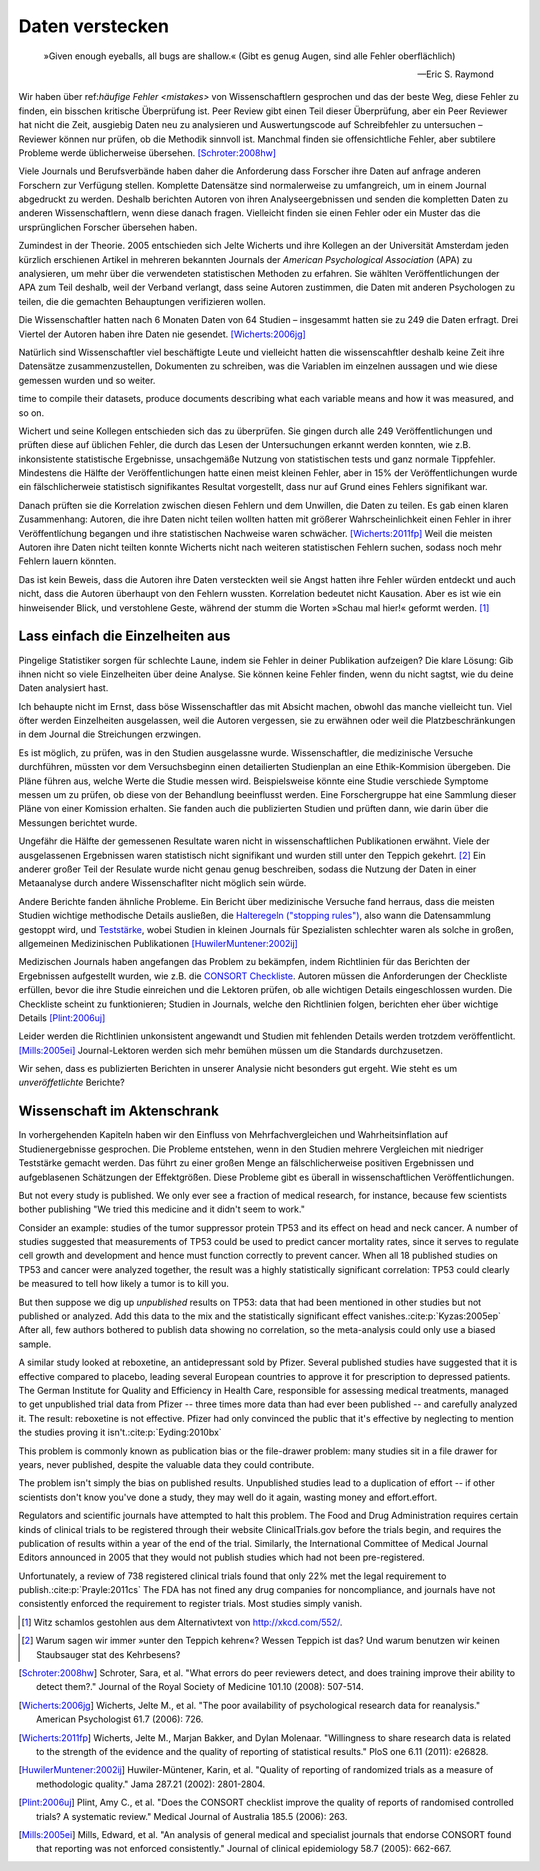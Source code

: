 .. index:: open data

.. _hiding-data:

.. ***************
.. Hiding the data
.. ***************

*******************
Daten verstecken
*******************

.. epigraph::

	»Given enough eyeballs, all bugs are shallow.« (Gibt es genug Augen, sind alle Fehler oberflächlich)

	-- Eric S. Raymond

Wir haben über ref:`häufige Fehler <mistakes>` von Wissenschaftlern gesprochen und das der beste Weg, diese Fehler zu finden, ein bisschen kritische Überprüfung ist. Peer Review gibt einen Teil dieser Überprüfung, aber ein Peer Reviewer hat nicht die Zeit, ausgiebig Daten neu zu analysieren und Auswertungscode auf Schreibfehler zu untersuchen – Reviewer können nur prüfen, ob die Methodik sinnvoll ist. Manchmal finden sie offensichtliche Fehler, aber subtilere Probleme werde üblicherweise übersehen. [Schroter:2008hw]_

.. We've talked about the :ref:`common mistakes <mistakes>` made by scientists, and how the best way to spot them is a bit of outside scrutiny. Peer review provides some of this scrutiny, but a peer reviewer doesn't have the time to extensively re-analyze data and read code for typos -- reviewers can only check that the methodology makes good sense. Sometimes they spot obvious errors, but subtle problems are usually missed.\ :cite:p:`Schroter:2008hw`


Viele Journals und Berufsverbände haben daher die Anforderung dass Forscher ihre Daten auf anfrage anderen Forschern zur Verfügung stellen. Komplette Datensätze sind normalerweise zu umfangreich, um in einem Journal abgedruckt zu werden. Deshalb berichten Autoren von ihren Analyseergebnissen und senden die kompletten Daten zu anderen Wissenschaftlern, wenn diese danach fragen. Vielleicht finden sie einen Fehler oder ein Muster das die ursprünglichen Forscher übersehen haben.

.. This is why many journals and professional societies require researchers to make their data available to other scientists on request. Full datasets are usually too large to print in the pages of a journal, so authors report their results and send the complete data to other scientists if they ask for a copy. Perhaps they will find an error or a pattern the original scientists missed.

Zumindest in der Theorie. 2005 entschieden sich Jelte Wicherts und ihre Kollegen an der Universität Amsterdam  jeden kürzlich erschienen Artikel in mehreren bekannten Journals der *American Psychological Association* (APA) zu analysieren, um mehr über die verwendeten statistischen Methoden zu erfahren. Sie wählten Veröffentlichungen der APA zum Teil deshalb, weil der Verband verlangt, dass seine Autoren zustimmen, die Daten mit anderen Psychologen zu teilen, die die gemachten Behauptungen verifizieren wollen.

.. Or so it goes in theory. In 2005, Jelte Wicherts and colleagues at the University of Amsterdam decided to analyze every recent article in several prominent journals of the American Psychological Association to learn about their statistical methods. They chose the APA partly because it requires authors to agree to share their data with other psychologists seeking to verify their claims.

Die Wissenschaftler hatten nach 6 Monaten Daten von 64 Studien – insgesammt hatten sie zu 249 die Daten erfragt. Drei Viertel der Autoren haben ihre Daten nie gesendet. [Wicherts:2006jg]_

.. Of the 249 studies they sought data for, they had only received data for 64 six months later. Almost three quarters of study authors never sent their data.\ :cite:p:`Wicherts:2006jg`

Natürlich sind Wissenschaftler viel beschäftigte Leute und vielleicht hatten die wissenscahftler deshalb keine Zeit ihre Datensätze zusammenzustellen, Dokumenten zu schreiben, was die Variablen im einzelnen aussagen und wie diese gemessen wurden und so weiter.

.. Of course, scientists are busy people, and perhaps they simply didn't have the
time to compile their datasets, produce documents describing what each variable
means and how it was measured, and so on.

.. index:: p value; errors in calculation

Wichert und seine Kollegen entschieden sich das zu überprüfen. Sie gingen durch alle 249 Veröffentlichungen und prüften diese auf üblichen Fehler, die durch das Lesen der Untersuchungen erkannt werden konnten, wie z.B. inkonsistente statistische Ergebnisse, unsachgemäße Nutzung von statistischen tests und ganz normale Tippfehler. Mindestens die Hälfte der Veröffentlichungen hatte einen meist kleinen Fehler, aber in 15% der Veröffentlichungen wurde ein fälschlicherweie statistisch signifikantes Resultat vorgestellt, dass nur auf Grund eines Fehlers signifikant war.

.. Wicherts and his colleagues decided they'd test this. They trawled through all the studies looking for common errors which could be spotted by reading the paper, such as inconsistent statistical results, misuse of various statistical tests, and ordinary typos. At least half of the papers had an error, usually minor, but 15% reported at least one statistically significant result which was only significant because of an error.

Danach prüften sie die Korrelation zwischen diesen Fehlern und dem Unwillen, die Daten zu teilen. Es gab einen klaren Zusammenhang: Autoren, die ihre Daten nicht teilen wollten hatten mit größerer Wahrscheinlichkeit einen Fehler in ihrer Veröffentlíchung begangen und ihre statistischen Nachweise waren schwächer. [Wicherts:2011fp]_  Weil die meisten Autoren ihre Daten nicht teilten konnte Wicherts nicht nach weiteren statistischen Fehlern suchen, sodass noch mehr Fehlern lauern könnten.

.. Next, they looked for a correlation between these errors and an unwillingness to share data. There was a clear relationship. Authors who refused to share their data were more likely to have committed an error in their paper, and their statistical evidence tended to be weaker.\ :cite:p:`Wicherts:2011fp` Because most authors refused to share their data, Wicherts could not dig for deeper statistical errors, and many more may be lurking.

Das ist kein Beweis, dass die Autoren ihre Daten versteckten weil sie Angst hatten ihre Fehler würden entdeckt und auch nicht, dass die Autoren überhaupt von den Fehlern wussten. Korrelation bedeutet nicht Kausation. Aber es ist wie ein hinweisender Blick, und verstohlene Geste, während der stumm die Worten »Schau mal hier!« geformt werden. [#xkcd]_

.. This is certainly not proof that authors hid their data out of fear their errors may be uncovered, or even that the authors knew about the errors at all. Correlation doesn't imply causation, but it does waggle its eyebrows suggestively and gesture furtively while mouthing "look over there."  [#xkcd]_

.. _omit-details:

Lass einfach die Einzelheiten aus
---------------------------------

.. Just leave out the details
.. --------------------------

Pingelige Statistiker sorgen für schlechte Laune, indem sie Fehler in deiner Publikation aufzeigen? Die klare Lösung: Gib ihnen nicht so viele Einzelheiten über deine Analyse. Sie können keine Fehler finden, wenn du nicht sagtst, wie du deine Daten analysiert hast.

.. Nitpicking statisticians getting you down by pointing out flaws in your paper? There's one clear solution: don't publish as much detail! They can't find the errors if you don't say how you evaluated your data.

Ich behaupte nicht im Ernst, dass böse Wissenschaftler das mit Absicht machen, obwohl das manche vielleicht tun. Viel öfter werden Einzelheiten ausgelassen, weil die Autoren vergessen, sie zu erwähnen oder weil die Platzbeschränkungen in dem Journal die Streichungen erzwingen.

.. I don't mean to seriously suggest that evil scientists do this intentionally, although perhaps some do. More frequently, details are left out because authors simply forgot to include them, or because journal space limits force their omission.

Es ist möglich, zu prüfen, was in den Studien ausgelassne wurde. Wissenschaftler, die medizinische Versuche durchführen, müssten vor dem Versuchsbeginn einen detailierten Studienplan an eine Ethik-Kommision übergeben. Die Pläne führen aus, welche Werte die Studie messen wird. Beispielsweise könnte eine Studie verschiede Symptome messen um zu prüfen, ob diese von der Behandlung beeinflusst werden.  Eine Forschergruppe hat eine Sammlung dieser Pläne von einer Komission erhalten. Sie fanden auch die publizierten Studien und prüften dann, wie darin über die Messungen berichtet wurde.

.. It's possible to evaluate studies to see what they left out. Scientists leading medical trials are required to provide detailed study plans to ethical review boards before starting a trial, so one group of researchers obtained a collection of these plans from a review board. The plans specify which outcomes the study will measure: for instance, a study might monitor various symptoms to see if any are influenced by the treatment. The researchers then found the published results of these studies and looked for how well these outcomes were reported.

Ungefähr die Hälfte der gemessenen Resultate waren nicht in wissenschaftlichen Publikationen erwähnt. Viele der ausgelassenen Ergebnissen waren statistisch nicht signifikant und wurden still unter den Teppich gekehrt. [#rug]_ Ein anderer großer Teil der Resulate wurde nicht genau genug beschreiben, sodass die Nutzung der Daten in einer Metaanalyse durch andere Wissenschaflter nicht möglich sein würde.

.. Roughly half of the outcomes never appeared in the scientific journal papers at all. Many of these were statistically insignificant results which were swept under the rug. [#rug]_ Another large chunk of results were not reported in sufficient detail for scientists to use the results for further meta-analysis.\ :cite:p:`Chan:2004gm`

.. index:: stopping rules; omitted

Andere Berichte fanden ähnliche Probleme. Ein Bericht über medizinische Versuche fand herraus, dass die meisten Studien wichtige methodische Details ausließen, die `Halteregeln ("stopping rules") <stopping-rules>`_, also wann die Datensammlung gestoppt wird, und `Teststärke <power>`_, wobei Studien in kleinen Journals für Spezialisten schlechter waren als solche in großen, allgemeinen Medizinischen Publikationen [HuwilerMuntener:2002ij]_

.. NOTE: hier wohl eher "methodische" statt methodologische

.. Other reviews have found similar problems. A review of medical trials found that most studies omit important methodological details, such as :ref:`stopping rules <stopping-rules>` and :ref:`power calculations <power>`, with studies in small specialist journals faring worse than those in large general medicine journals.\ :cite:p:`HuwilerMuntener:2002ij`


.. TODO: though not all of it. = nicht alle details oder nicht alle journals oder nicht alle Studien?. Beim lesen des Papers: Es scheint einen Effekt zugunsten von Consort zu geben, aber manche Publikationen werden auch schlechter (wobei: Korrelation nicht Kausation!)

Medizischen Journals haben angefangen das Problem zu bekämpfen, indem Richtlinien für das Berichten der Ergebnissen aufgestellt wurden, wie z.B. die `CONSORT Checkliste <http://www.consort-statement.org/>`_. Autoren müssen die Anforderungen der Checkliste erfüllen, bevor die ihre Studie einreichen und die Lektoren prüfen, ob alle wichtigen Details eingeschlossen wurden. Die Checkliste scheint zu funktionieren; Studien in Journals, welche den Richtlinien folgen, berichten eher über wichtige Details [Plint:2006uj]_

Leider werden die Richtlinien unkonsistent angewandt und Studien mit fehlenden Details werden trotzdem veröffentlicht. [Mills:2005ei]_ Journal-Lektoren werden sich mehr bemühen müssen um die Standards durchzusetzen.

.. Medical journals have begun to combat this problem with standards for reporting of results, such as the `CONSORT checklist <http://www.consort-statement.org/>`_. Authors are required to follow the checklist's requirements before submitting their studies, and editors check to make sure all relevant details are included. The checklist seems to work; studies published in journals which follow the guidelines tend to report more essential detail, although not all of it.\ :cite:p:`Plint:2006uj` Unfortunately the standards are inconsistently applied and studies often slip through with missing details nonetheless.\ :cite:p:`Mills:2005ei` Journal editors will need to make a greater effort to enforce reporting standards.

Wir sehen, dass es publizierten Berichten in unserer Analysie nicht besonders gut ergeht. Wie steht es um *unveröffetlichte* Berichte?


.. We see that published papers aren't faring very well. What about *unpublished* studies?

Wissenschaft im Aktenschrank
----------------------------

.. Science in a filing cabinet
.. ---------------------------
In vorhergehenden Kapiteln haben wir den Einfluss von Mehrfachvergleichen und Wahrheitsinflation auf Studienergebnisse gesprochen. Die Probleme entstehen, wenn in den Studien mehrere Vergleichen mit niedriger Teststärke gemacht werden. Das führt zu einer großen Menge an fälschlicherweise positiven Ergebnissen und aufgeblasenen Schätzungen der Effektgrößen. Diese Probleme gibt es überall in wissenschaftlichen Veröffentlichungen. 

.. Earlier we saw the impact of :ref:`multiple comparisons <multiple-comparisons>` and :ref:`truth inflation <truth-inflation>` on study results. These problems arise when studies make numerous comparisons with low statistical power, giving a high rate of false positives and inflated estimates of effect sizes, and they appear everywhere in published research.

But not every study is published. We only ever see a fraction of medical research, for instance, because few scientists bother publishing "We tried this medicine and it didn't seem to work."

Consider an example: studies of the tumor suppressor protein TP53 and its effect on head and neck cancer. A number of studies suggested that measurements of TP53 could be used to predict cancer mortality rates, since it serves to regulate cell growth and development and hence must function correctly to prevent cancer. When all 18 published studies on TP53 and cancer were analyzed together, the result was a highly statistically significant correlation: TP53 could clearly be measured to tell how likely a tumor is to kill you.

But then suppose we dig up *unpublished* results on TP53: data that had been mentioned in other studies but not published or analyzed. Add this data to the mix and the statistically significant effect vanishes.\ :cite:p:`Kyzas:2005ep` After all, few authors bothered to publish data showing no correlation, so the meta-analysis could only use a biased sample.

A similar study looked at reboxetine, an antidepressant sold by Pfizer. Several published studies have suggested that it is effective compared to placebo, leading several European countries to approve it for prescription to depressed patients. The German Institute for Quality and Efficiency in Health Care, responsible for assessing medical treatments, managed to get unpublished trial data from Pfizer -- three times more data than had ever been published -- and carefully analyzed it. The result: reboxetine is not effective. Pfizer had only convinced the public that it's effective by neglecting to mention the studies proving it isn't.\ :cite:p:`Eyding:2010bx`

This problem is commonly known as publication bias or the file-drawer problem: many studies sit in a file drawer for years, never published, despite the valuable data they could contribute.

The problem isn't simply the bias on published results. Unpublished studies lead to a duplication of effort -- if other scientists don't know you've done a study, they may well do it again, wasting money and effort.effort.

Regulators and scientific journals have attempted to halt this problem. The Food and Drug Administration requires certain kinds of clinical trials to be registered through their website ClinicalTrials.gov before the trials begin, and requires the publication of results within a year of the end of the trial. Similarly, the International Committee of Medical Journal Editors announced in 2005 that they would not publish studies which had not been pre-registered.

Unfortunately, a review of 738 registered clinical trials found that only 22% met the legal requirement to publish.\ :cite:p:`Prayle:2011cs` The FDA has not fined any drug companies for noncompliance, and journals have not consistently enforced the requirement to register trials. Most studies simply vanish.

.. [#xkcd]
   Witz schamlos gestohlen aus dem Alternativtext von http://xkcd.com/552/.

.. Joke shamelessly stolen from the alternate text of http://xkcd.com/552/.

.. [#rug]
   Warum sagen wir immer »unter den Teppich kehren«? Wessen Teppich ist das? Und warum benutzen wir keinen Staubsauger stat des Kehrbesens?

.. Why do we always say "swept under the rug"? Whose rug is it? And why don't
   they use a vacuum cleaner instead of a broom?

.. [Schroter:2008hw] Schroter, Sara, et al. "What errors do peer reviewers detect, and does training improve their ability to detect them?." Journal of the Royal Society of Medicine 101.10 (2008): 507-514.

.. [Wicherts:2006jg] Wicherts, Jelte M., et al. "The poor availability of psychological research data for reanalysis." American Psychologist 61.7 (2006): 726.

.. [Wicherts:2011fp] Wicherts, Jelte M., Marjan Bakker, and Dylan Molenaar. "Willingness to share research data is related to the strength of the evidence and the quality of reporting of statistical results." PloS one 6.11 (2011): e26828.

.. [HuwilerMuntener:2002ij] Huwiler-Müntener, Karin, et al. "Quality of reporting of randomized trials as a measure of methodologic quality." Jama 287.21 (2002): 2801-2804.

.. [Plint:2006uj] Plint, Amy C., et al. "Does the CONSORT checklist improve the quality of reports of randomised controlled trials? A systematic review." Medical Journal of Australia 185.5 (2006): 263.

.. [Mills:2005ei] Mills, Edward, et al. "An analysis of general medical and specialist journals that endorse CONSORT found that reporting was not enforced consistently." Journal of clinical epidemiology 58.7 (2005): 662-667.
